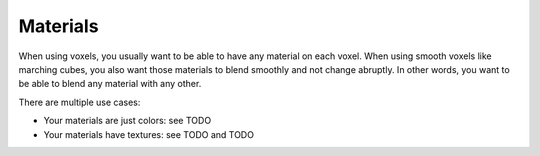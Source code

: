 =========
Materials
=========

When using voxels, you usually want to be able to have any material on each voxel.
When using smooth voxels like marching cubes, you also want those materials to blend smoothly and not change abruptly.
In other words, you want to be able to blend any material with any other.

There are multiple use cases:

* Your materials are just colors: see TODO
* Your materials have textures: see TODO and TODO

